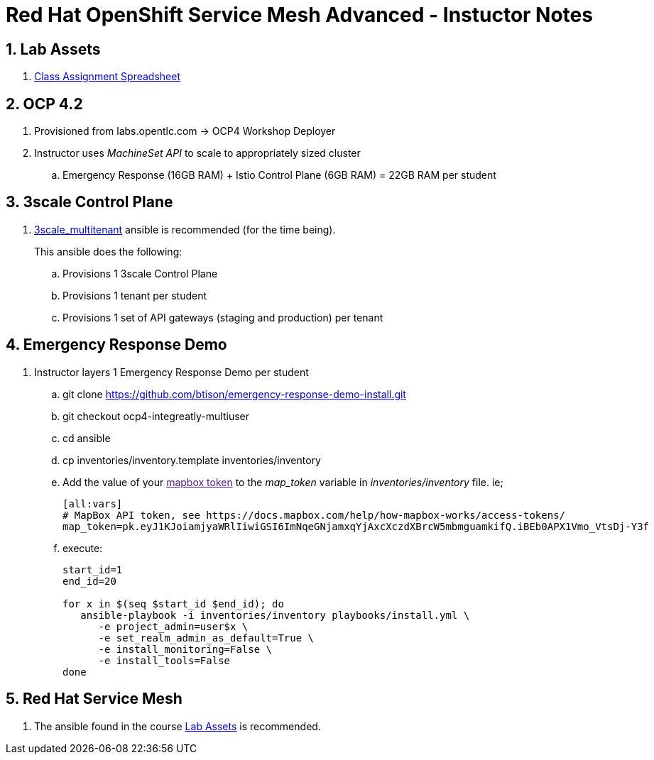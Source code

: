 = Red Hat OpenShift Service Mesh Advanced - Instuctor Notes

:numbered:

== Lab Assets

. link:https://docs.google.com/spreadsheets/d/1vazinjjbOSN-uDY8u_mmg-lXtrRlZtm1l5vJQucdKz8/edit#gid=959461386[Class Assignment Spreadsheet]

== *OCP 4.2*
. Provisioned from labs.opentlc.com -> OCP4 Workshop Deployer
. Instructor uses _MachineSet API_ to scale to appropriately sized cluster
.. Emergency Response (16GB RAM) + Istio Control Plane (6GB RAM) = 22GB RAM per student

== 3scale Control Plane
. link:https://github.com/gpe-mw-ansible-org/3scale_multitenant[3scale_multitenant] ansible is recommended (for the time being).
+
This ansible does the following:

.. Provisions 1 3scale Control Plane
.. Provisions 1 tenant per student
.. Provisions 1 set of API gateways (staging and production) per tenant


== Emergency Response Demo

. Instructor layers 1 Emergency Response Demo per student
.. git clone https://github.com/btison/emergency-response-demo-install.git
.. git checkout ocp4-integreatly-multiuser
.. cd ansible
.. cp inventories/inventory.template inventories/inventory
.. Add the value of your link:[mapbox token] to the _map_token_ variable in _inventories/inventory_ file. ie;
+
-----
[all:vars]
# MapBox API token, see https://docs.mapbox.com/help/how-mapbox-works/access-tokens/
map_token=pk.eyJ1KJoiamjyaWRlIiwiGSI6ImNqeGNjamxqYjAxcXczdXBrcW5mbmguamkifQ.iBEb0APX1Vmo_VtsDj-Y3f
-----

.. execute:
+
-----
start_id=1
end_id=20

for x in $(seq $start_id $end_id); do
   ansible-playbook -i inventories/inventory playbooks/install.yml \
      -e project_admin=user$x \
      -e set_realm_admin_as_default=True \
      -e install_monitoring=False \
      -e install_tools=False
done
-----

== *Red Hat Service Mesh*
. The ansible found in the course link:https://github.com/gpe-mw-training/ocp_service_mesh_advanced[Lab Assets] is recommended.
